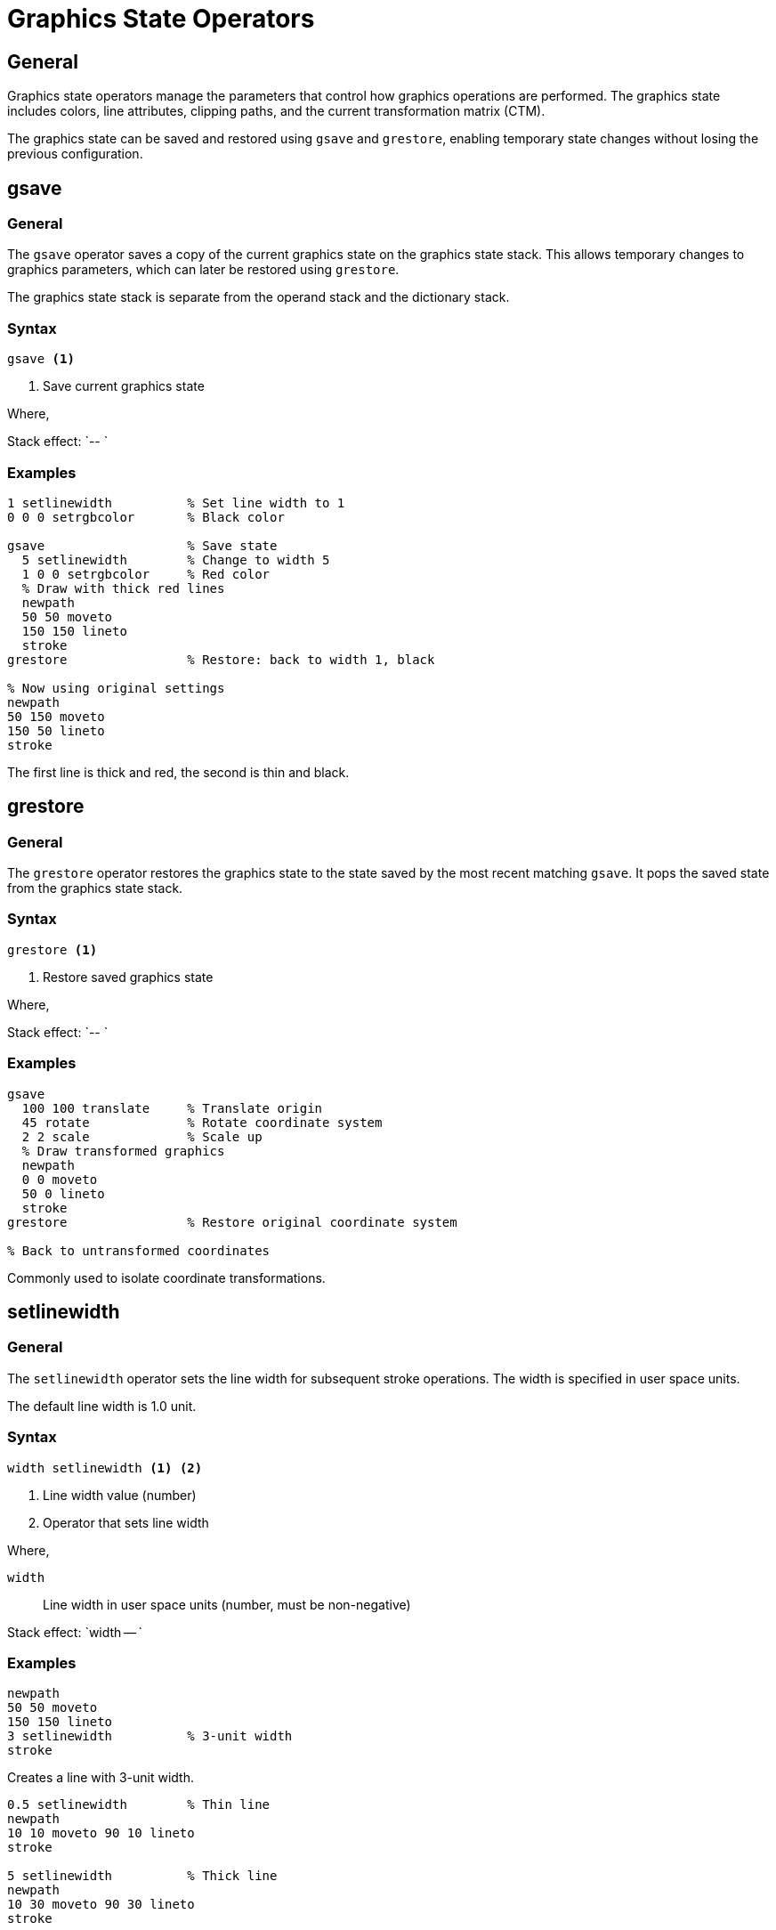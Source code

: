 = Graphics State Operators

== General

Graphics state operators manage the parameters that control how graphics
operations are performed. The graphics state includes colors, line attributes,
clipping paths, and the current transformation matrix (CTM).

The graphics state can be saved and restored using `gsave` and `grestore`,
enabling temporary state changes without losing the previous configuration.

[[gsave]]
== gsave

=== General

The `gsave` operator saves a copy of the current graphics state on the graphics
state stack. This allows temporary changes to graphics parameters, which can
later be restored using `grestore`.

The graphics state stack is separate from the operand stack and the dictionary
stack.

=== Syntax

[source,postscript]
----
gsave <1>
----
<1> Save current graphics state

Where,

Stack effect: `-- `

=== Examples

[example]
====
[source,postscript]
----
1 setlinewidth          % Set line width to 1
0 0 0 setrgbcolor       % Black color

gsave                   % Save state
  5 setlinewidth        % Change to width 5
  1 0 0 setrgbcolor     % Red color
  % Draw with thick red lines
  newpath
  50 50 moveto
  150 150 lineto
  stroke
grestore                % Restore: back to width 1, black

% Now using original settings
newpath
50 150 moveto
150 50 lineto
stroke
----

The first line is thick and red, the second is thin and black.
====

[[grestore]]
== grestore

=== General

The `grestore` operator restores the graphics state to the state saved by the
most recent matching `gsave`. It pops the saved state from the graphics state
stack.

=== Syntax

[source,postscript]
----
grestore <1>
----
<1> Restore saved graphics state

Where,

Stack effect: `-- `

=== Examples

[example]
====
[source,postscript]
----
gsave
  100 100 translate     % Translate origin
  45 rotate             % Rotate coordinate system
  2 2 scale             % Scale up
  % Draw transformed graphics
  newpath
  0 0 moveto
  50 0 lineto
  stroke
grestore                % Restore original coordinate system

% Back to untransformed coordinates
----

Commonly used to isolate coordinate transformations.
====

[[setlinewidth]]
== setlinewidth

=== General

The `setlinewidth` operator sets the line width for subsequent stroke
operations. The width is specified in user space units.

The default line width is 1.0 unit.

=== Syntax

[source,postscript]
----
width setlinewidth <1> <2>
----
<1> Line width value (number)
<2> Operator that sets line width

Where,

`width`:: Line width in user space units (number, must be non-negative)

Stack effect: `width -- `

=== Examples

[example]
====
[source,postscript]
----
newpath
50 50 moveto
150 150 lineto
3 setlinewidth          % 3-unit width
stroke
----

Creates a line with 3-unit width.
====

[example]
====
[source,postscript]
----
0.5 setlinewidth        % Thin line
newpath
10 10 moveto 90 10 lineto
stroke

5 setlinewidth          % Thick line
newpath
10 30 moveto 90 30 lineto
stroke
----

Demonstrates varying line widths.
====

[[setrgbcolor]]
== setrgbcolor

=== General

The `setrgbcolor` operator sets both the fill and stroke colors using RGB
(Red-Green-Blue) color values. Each component ranges from 0.0 (no intensity)
to 1.0 (full intensity).

=== Syntax

[source,postscript]
----
red green blue setrgbcolor <1> <2> <3> <4>
----
<1> Red component (0.0 to 1.0)
<2> Green component (0.0 to 1.0)
<3> Blue component (0.0 to 1.0)
<4> Operator that sets RGB color

Where,

`red`:: Red color component (number, 0.0 to 1.0)
`green`:: Green color component (number, 0.0 to 1.0)
`blue`:: Blue color component (number, 0.0 to 1.0)

Stack effect: `red green blue -- `

=== Examples

[example]
====
[source,postscript]
----
1 0 0 setrgbcolor       % Pure red
newpath
50 50 moveto
150 50 lineto
stroke
----

Draws a red line.
====

[example]
====
[source,postscript]
----
0 0 0 setrgbcolor       % Black (0, 0, 0)
1 1 1 setrgbcolor       % White (1, 1, 1)
0.5 0.5 0.5 setrgbcolor % 50% gray
1 0 0 setrgbcolor       % Pure red
0 1 0 setrgbcolor       % Pure green
0 0 1 setrgbcolor       % Pure blue
1 1 0 setrgbcolor       % Yellow (red + green)
1 0 1 setrgbcolor       % Magenta (red + blue)
0 1 1 setrgbcolor       % Cyan (green + blue)
----

Common RGB color values.
====

[[setgray]]
== setgray

=== General

The `setgray` operator sets both fill and stroke colors to a grayscale value.
A value of 0.0 is black, 1.0 is white, and intermediate values are shades of
gray.

This is equivalent to calling `setrgbcolor` with identical RGB components.

=== Syntax

[source,postscript]
----
gray setgray <1> <2>
----
<1> Grayscale value (0.0 to 1.0)
<2> Operator that sets gray level

Where,

`gray`:: Grayscale intensity (number, 0.0=black, 1.0=white)

Stack effect: `gray -- `

=== Examples

[example]
====
[source,postscript]
----
0 setgray               % Black
newpath
10 10 moveto 90 10 lineto
stroke

0.5 setgray             % 50% gray
newpath
10 30 moveto 90 30 lineto
stroke

1 setgray               % White
newpath
10 50 moveto 90 50 lineto
stroke
----

Three lines with different gray levels.
====

[[setlinecap]]
== setlinecap

=== General

The `setlinecap` operator sets the shape of line ends (caps) for stroke
operations. Three cap styles are available:

* 0 - Butt cap: line ends exactly at endpoint
* 1 - Round cap: semicircular cap extending beyond endpoint
* 2 - Projecting square cap: square cap extending beyond endpoint

The default cap style is 0 (butt).

=== Syntax

[source,postscript]
----
capstyle setlinecap <1> <2>
----
<1> Cap style code (0, 1, or 2)
<2> Operator that sets line cap style

Where,

`capstyle`:: Integer code for cap style (0=butt, 1=round, 2=square)

Stack effect: `capstyle -- `

=== Examples

[example]
====
[source,postscript]
----
10 setlinewidth

0 setlinecap            % Butt caps
newpath
20 20 moveto 180 20 lineto
stroke

1 setlinecap            % Round caps
newpath
20 50 moveto 180 50 lineto
stroke

2 setlinecap            % Square caps
newpath
20 80 moveto 180 80 lineto
stroke
----

Demonstrates three cap styles with thick lines.
====

[[setlinejoin]]
== setlinejoin

=== General

The `setlinejoin` operator sets how line segments are joined at corners when
stroking paths. Three join styles are available:

* 0 - Miter join: sharp pointed corner
* 1 - Round join: rounded corner
* 2 - Bevel join: flattened corner

The default join style is 0 (miter).

=== Syntax

[source,postscript]
----
joinstyle setlinejoin <1> <2>
----
<1> Join style code (0, 1, or 2)
<2> Operator that sets line join style

Where,

`joinstyle`:: Integer code for join style (0=miter, 1=round, 2=bevel)

Stack effect: `joinstyle -- `

=== Examples

[example]
[source,postscript]
----
10 setlinewidth

0 setlinejoin           % Miter joins (sharp corners)
newpath
20 20 moveto 60 50 lineto 100 20 lineto
stroke

1 setlinejoin           % Round joins
newpath
20 60 moveto 60 90 lineto 100 60 lineto
stroke

2 setlinejoin           % Bevel joins
newpath
20 100 moveto 60 130 lineto 100 100 lineto
stroke
----

The join style is most visible at acute angles with thick lines.

[[setmiterlimit]]
== setmiterlimit

=== General

The `setmiterlimit` operator sets the limit for miter joins. When two line
segments meet at a sharp angle with miter joins, the point can extend far
beyond the join point. The miter limit controls when to switch from a miter
join to a bevel join.

The miter limit is the ratio of miter length to line width. The default is 10.

=== Syntax

[source,postscript]
----
limit setmiterlimit <1> <2>
----
<1> Miter limit value (number)
<2> Operator that sets miter limit

Where,

`limit`:: Miter limit ratio (number, must be >= 1.0)

Stack effect: `limit -- `

=== Examples

[example]
[source,postscript]
----
10 setlinewidth
0 setlinejoin           % Use miter joins

1.5 setmiterlimit       % Low limit, bevels easily
newpath
20 20 moveto 60 50 lineto 100 20 lineto
stroke

10 setmiterlimit        % Higher limit, sharp miters
newpath
20 60 moveto 60 90 lineto 100 60 lineto
stroke
----

Lower miter limits cause more joins to be beveled at acute angles.

[[setdash]]
== setdash

=== General

The `setdash` operator establishes a dash pattern for stroke operations. The
pattern is specified as an array of on/off lengths and an offset value.

An empty array produces solid (unbroken) lines.

=== Syntax

[source,postscript]
----
array offset setdash <1> <2> <3>
----
<1> Array of dash lengths (array)
<2> Offset into dash pattern (number)
<3> Operator that sets dash pattern

Where,

`array`:: Array of alternating on/off lengths (empty array = solid line)
`offset`:: Starting offset into the pattern (number)

Stack effect: `array offset -- `

=== Examples

[example]
[source,postscript]
----
[5 5] 0 setdash        % 5 on, 5 off
newpath
10 10 moveto 190 10 lineto
stroke

[10 5 2 5] 0 setdash   % Long dash, gap, dot, gap
newpath
10 30 moveto 190 30 lineto
stroke

[] 0 setdash           % Solid line (reset)
newpath
10 50 moveto 190 50 lineto
stroke
----

Dash patterns can have any number of elements.

== Graphics State Stack Management

=== General

The graphics state stack enables nested state changes without losing previous
settings. Each `gsave` pushes a complete copy of the current state.

=== Nesting example

[example]
[source,postscript]
----
1 setlinewidth
0 0 0 setrgbcolor

gsave                   % Level 1
  2 setlinewidth
  1 0 0 setrgbcolor

  gsave                 % Level 2
    5 setlinewidth
    0 0 1 setrgbcolor
    % Draw with width 5, blue
  grestore              % Back to level 1

  % Now width 2, red
grestore                % Back to level 0

% Now width 1, black
----

Multiple levels of state saving enable complex graphics compositions.

== See Also

* link:painting.adoc[Painting Operators] - Using colors and line widths
* link:transformations.adoc[Transformations] - Also saved in graphics state
* link:../graphics-model.adoc#graphics-state[Graphics State] - Conceptual
  overview
* link:index.adoc[Back to Operator Reference]
